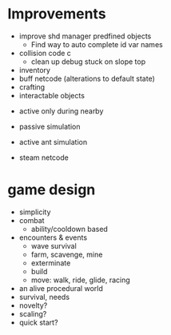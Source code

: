 * Improvements
+ improve shd manager predfined objects
  + Find way to auto complete id var names
+ collision code c
  + clean up debug stuck on slope top
+ inventory
+ buff netcode (alterations to default state)
+ crafting
+ interactable objects


+ active only during nearby

+ passive simulation
+ active ant simulation

+ steam netcode

* game design
+ simplicity
+ combat
  + ability/cooldown based
+ encounters & events
  + wave survival
  + farm, scavenge, mine
  + exterminate
  + build
  + move: walk, ride, glide, racing
+ an alive procedural world
+ survival, needs
+ novelty?
+ scaling?
+ quick start?
